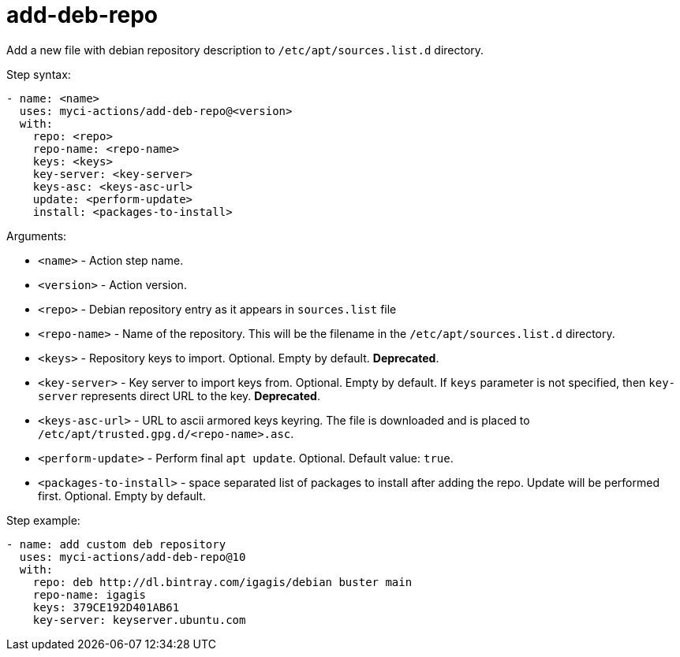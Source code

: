 = add-deb-repo

Add a new file with debian repository description to `/etc/apt/sources.list.d` directory.

Step syntax:

....
- name: <name>
  uses: myci-actions/add-deb-repo@<version>
  with:
    repo: <repo>
    repo-name: <repo-name>
    keys: <keys>
    key-server: <key-server>
    keys-asc: <keys-asc-url>
    update: <perform-update>
    install: <packages-to-install>
....

Arguments:

- `<name>` - Action step name.
- `<version>` - Action version.
- `<repo>` - Debian repository entry as it appears in `sources.list` file
- `<repo-name>` - Name of the repository. This will be the filename in the `/etc/apt/sources.list.d` directory.
- `<keys>` - Repository keys to import. Optional. Empty by default. **Deprecated**.
- `<key-server>` - Key server to import keys from. Optional. Empty by default. If `keys` parameter is not specified, then `key-server` represents direct URL to the key. **Deprecated**.
- `<keys-asc-url>` - URL to ascii armored keys keyring. The file is downloaded and is placed to `/etc/apt/trusted.gpg.d/<repo-name>.asc`.
- `<perform-update>` - Perform final `apt update`. Optional. Default value: `true`.
- `<packages-to-install>` - space separated list of packages to install after adding the repo. Update will be performed first. Optional. Empty by default.


Step example:
....
- name: add custom deb repository
  uses: myci-actions/add-deb-repo@10
  with:
    repo: deb http://dl.bintray.com/igagis/debian buster main
    repo-name: igagis
    keys: 379CE192D401AB61
    key-server: keyserver.ubuntu.com
....
